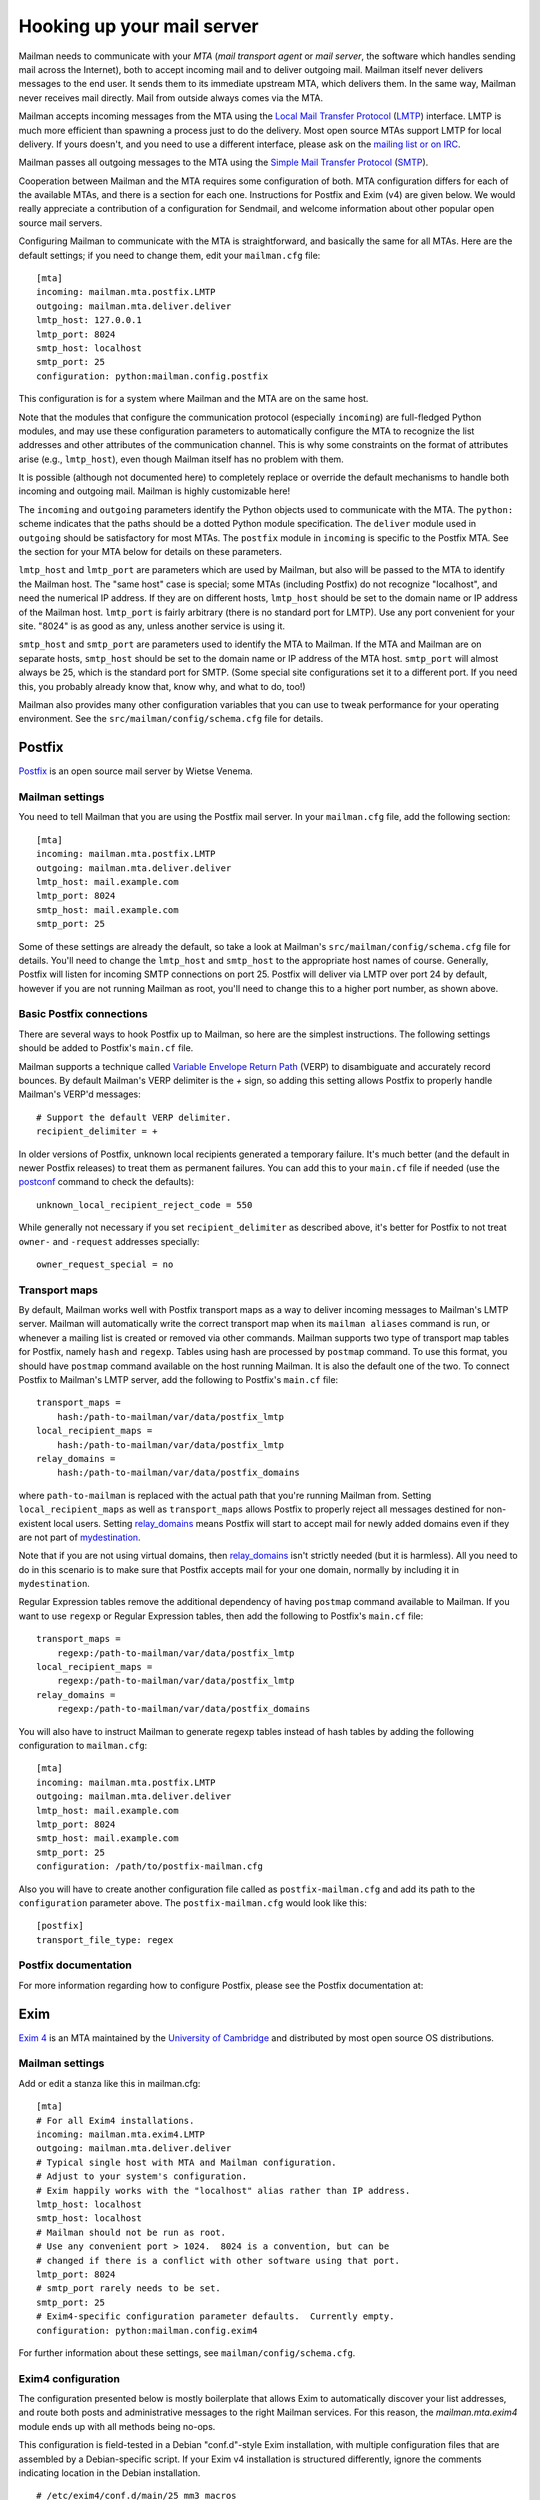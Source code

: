 =============================
 Hooking up your mail server
=============================

Mailman needs to communicate with your *MTA* (*mail transport agent*
or *mail server*, the software which handles sending mail across the
Internet), both to accept incoming mail and to deliver outgoing mail.
Mailman itself never delivers messages to the end user.  It sends them
to its immediate upstream MTA, which delivers them.  In the same way,
Mailman never receives mail directly.  Mail from outside always comes
via the MTA.

Mailman accepts incoming messages from the MTA using the `Local Mail Transfer
Protocol`_ (LMTP_) interface.  LMTP is much more efficient than spawning a
process just to do the delivery.  Most open source MTAs support LMTP for local
delivery.  If yours doesn't, and you need to use a different interface, please
ask on the `mailing list or on IRC`_.

Mailman passes all outgoing messages to the MTA using the `Simple Mail
Transfer Protocol`_ (SMTP_).

Cooperation between Mailman and the MTA requires some configuration of
both.  MTA configuration differs for each of the available MTAs, and
there is a section for each one.  Instructions for Postfix and Exim (v4)
are given below.  We would really appreciate a contribution of a
configuration for Sendmail, and welcome information about other popular
open source mail servers.

Configuring Mailman to communicate with the MTA is straightforward, and
basically the same for all MTAs.  Here are the default settings; if you need
to change them, edit your ``mailman.cfg`` file::

    [mta]
    incoming: mailman.mta.postfix.LMTP
    outgoing: mailman.mta.deliver.deliver
    lmtp_host: 127.0.0.1
    lmtp_port: 8024
    smtp_host: localhost
    smtp_port: 25
    configuration: python:mailman.config.postfix

This configuration is for a system where Mailman and the MTA are on
the same host.

Note that the modules that configure the communication protocol (especially
``incoming``) are full-fledged Python modules, and may use these configuration
parameters to automatically configure the MTA to recognize the list addresses
and other attributes of the communication channel.  This is why some
constraints on the format of attributes arise (e.g., ``lmtp_host``), even
though Mailman itself has no problem with them.

It is possible (although not documented here) to completely replace or
override the default mechanisms to handle both incoming and outgoing mail.
Mailman is highly customizable here!

The ``incoming`` and ``outgoing`` parameters identify the Python objects used
to communicate with the MTA.  The ``python:`` scheme indicates that the paths
should be a dotted Python module specification.  The ``deliver`` module used
in ``outgoing`` should be satisfactory for most MTAs.  The ``postfix`` module
in ``incoming`` is specific to the Postfix MTA.  See the section for your MTA
below for details on these parameters.

``lmtp_host`` and ``lmtp_port`` are parameters which are used by Mailman, but
also will be passed to the MTA to identify the Mailman host.  The "same host"
case is special; some MTAs (including Postfix) do not recognize "localhost",
and need the numerical IP address.  If they are on different hosts,
``lmtp_host`` should be set to the domain name or IP address of the Mailman
host.  ``lmtp_port`` is fairly arbitrary (there is no standard port for LMTP).
Use any port convenient for your site.  "8024" is as good as any, unless
another service is using it.

``smtp_host`` and ``smtp_port`` are parameters used to identify the MTA to
Mailman.  If the MTA and Mailman are on separate hosts, ``smtp_host`` should
be set to the domain name or IP address of the MTA host.  ``smtp_port`` will
almost always be 25, which is the standard port for SMTP.  (Some special site
configurations set it to a different port.  If you need this, you probably
already know that, know why, and what to do, too!)

Mailman also provides many other configuration variables that you can
use to tweak performance for your operating environment.  See the
``src/mailman/config/schema.cfg`` file for details.


Postfix
=======

Postfix_ is an open source mail server by Wietse Venema.


Mailman settings
----------------

You need to tell Mailman that you are using the Postfix mail server.  In your
``mailman.cfg`` file, add the following section::

    [mta]
    incoming: mailman.mta.postfix.LMTP
    outgoing: mailman.mta.deliver.deliver
    lmtp_host: mail.example.com
    lmtp_port: 8024
    smtp_host: mail.example.com
    smtp_port: 25

Some of these settings are already the default, so take a look at Mailman's
``src/mailman/config/schema.cfg`` file for details.  You'll need to change the
``lmtp_host`` and ``smtp_host`` to the appropriate host names of course.
Generally, Postfix will listen for incoming SMTP connections on port 25.
Postfix will deliver via LMTP over port 24 by default, however if you are not
running Mailman as root, you'll need to change this to a higher port number,
as shown above.


Basic Postfix connections
-------------------------

There are several ways to hook Postfix up to Mailman, so here are the simplest
instructions.  The following settings should be added to Postfix's ``main.cf``
file.

Mailman supports a technique called `Variable Envelope Return Path`_ (VERP) to
disambiguate and accurately record bounces.  By default Mailman's VERP
delimiter is the `+` sign, so adding this setting allows Postfix to properly
handle Mailman's VERP'd messages::

    # Support the default VERP delimiter.
    recipient_delimiter = +

In older versions of Postfix, unknown local recipients generated a temporary
failure.  It's much better (and the default in newer Postfix releases) to
treat them as permanent failures.  You can add this to your ``main.cf`` file
if needed (use the `postconf`_ command to check the defaults)::

    unknown_local_recipient_reject_code = 550

While generally not necessary if you set ``recipient_delimiter`` as described
above, it's better for Postfix to not treat ``owner-`` and ``-request``
addresses specially::

    owner_request_special = no


Transport maps
--------------

By default, Mailman works well with Postfix transport maps as a way to deliver
incoming messages to Mailman's LMTP server.  Mailman will automatically write
the correct transport map when its ``mailman aliases`` command is run, or
whenever a mailing list is created or removed via other commands. Mailman
supports two type of transport map tables for Postfix, namely ``hash`` and
``regexp``. Tables using hash are processed by ``postmap`` command. To use this
format, you should have ``postmap`` command available on the host running
Mailman. It is also the default one of the two. To connect Postfix to
Mailman's LMTP server, add the following to Postfix's ``main.cf`` file::

    transport_maps =
        hash:/path-to-mailman/var/data/postfix_lmtp
    local_recipient_maps =
        hash:/path-to-mailman/var/data/postfix_lmtp
    relay_domains =
        hash:/path-to-mailman/var/data/postfix_domains

where ``path-to-mailman`` is replaced with the actual path that you're running
Mailman from.  Setting ``local_recipient_maps`` as well as ``transport_maps``
allows Postfix to properly reject all messages destined for non-existent local
users.  Setting `relay_domains`_ means Postfix will start to accept mail for
newly added domains even if they are not part of `mydestination`_.

Note that if you are not using virtual domains, then `relay_domains`_ isn't
strictly needed (but it is harmless).  All you need to do in this scenario is
to make sure that Postfix accepts mail for your one domain, normally by
including it in ``mydestination``.

Regular Expression tables remove the additional dependency of having ``postmap``
command available to Mailman. If you want to use ``regexp`` or Regular
Expression tables, then add the following to Postfix's ``main.cf`` file::

    transport_maps =
        regexp:/path-to-mailman/var/data/postfix_lmtp
    local_recipient_maps =
        regexp:/path-to-mailman/var/data/postfix_lmtp
    relay_domains =
        regexp:/path-to-mailman/var/data/postfix_domains

You will also have to instruct Mailman to generate regexp tables instead of hash
tables by adding the following configuration to ``mailman.cfg``::

    [mta]
    incoming: mailman.mta.postfix.LMTP
    outgoing: mailman.mta.deliver.deliver
    lmtp_host: mail.example.com
    lmtp_port: 8024
    smtp_host: mail.example.com
    smtp_port: 25
    configuration: /path/to/postfix-mailman.cfg

Also you will have to create another configuration file called as
``postfix-mailman.cfg`` and add its path to the ``configuration`` parameter
above. The ``postfix-mailman.cfg`` would look like this::

    [postfix]
    transport_file_type: regex


Postfix documentation
---------------------

For more information regarding how to configure Postfix, please see
the Postfix documentation at:

.. _`The official Postfix documentation`:
   http://www.postfix.org/documentation.html
.. _`The reference page for all Postfix configuration parameters`:
   http://www.postfix.org/postconf.5.html
.. _`relay_domains`: http://www.postfix.org/postconf.5.html#relay_domains
.. _`mydestination`: http://www.postfix.org/postconf.5.html#mydestination


Exim
====

`Exim 4`_ is an MTA maintained by the `University of Cambridge`_ and
distributed by most open source OS distributions.

Mailman settings
----------------

Add or edit a stanza like this in mailman.cfg::

    [mta]
    # For all Exim4 installations.
    incoming: mailman.mta.exim4.LMTP
    outgoing: mailman.mta.deliver.deliver
    # Typical single host with MTA and Mailman configuration.
    # Adjust to your system's configuration.
    # Exim happily works with the "localhost" alias rather than IP address.
    lmtp_host: localhost
    smtp_host: localhost
    # Mailman should not be run as root.
    # Use any convenient port > 1024.  8024 is a convention, but can be
    # changed if there is a conflict with other software using that port.
    lmtp_port: 8024
    # smtp_port rarely needs to be set.
    smtp_port: 25
    # Exim4-specific configuration parameter defaults.  Currently empty.
    configuration: python:mailman.config.exim4

For further information about these settings, see
``mailman/config/schema.cfg``.

Exim4 configuration
-------------------

The configuration presented below is mostly boilerplate that allows Exim to
automatically discover your list addresses, and route both posts and
administrative messages to the right Mailman services.  For this reason, the
`mailman.mta.exim4` module ends up with all methods being no-ops.

This configuration is field-tested in a Debian "conf.d"-style Exim
installation, with multiple configuration files that are assembled by a
Debian-specific script.  If your Exim v4 installation is structured
differently, ignore the comments indicating location in the Debian
installation.
::

    # /etc/exim4/conf.d/main/25_mm3_macros
    # The colon-separated list of domains served by Mailman.
    domainlist mm_domains=list.example.net

    MM3_LMTP_PORT=8024

    # MM3_HOME must be set to mailman's var directory, wherever it is
    # according to your installation.
    MM3_HOME=/opt/mailman/var
    MM3_UID=list
    MM3_GID=list

    ################################################################
    # The configuration below is boilerplate:
    # you should not need to change it.

    # The path to the list receipt (used as the required file when
    # matching list addresses)
    MM3_LISTCHK=MM3_HOME/lists/${local_part}.${domain}

    # /etc/exim4/conf.d/router/455_mm3_router
    mailman3_router:
      driver = accept
      domains = +mm_domains
      require_files = MM3_LISTCHK
      local_part_suffix_optional
      local_part_suffix = \
         -bounces   : -bounces+* : \
         -confirm   : -confirm+* : \
         -join      : -leave     : \
         -owner     : -request   : \
         -subscribe : -unsubscribe
      transport = mailman3_transport

    # /etc/exim4/conf.d/transport/55_mm3_transport
    mailman3_transport:
      driver = smtp
      protocol = lmtp
      allow_localhost
      hosts = localhost
      port = MM3_LMTP_PORT
      rcpt_include_affixes = true

Troubleshooting
---------------

The most likely causes of failure to deliver to Mailman are typos in the
configuration, and errors in the ``MM3_HOME`` macro or the ``mm_domains``
list.  Mismatches in the LMTP port could be a cause.  Finally, Exim's router
configuration is order-sensitive.  Especially if you are being tricky and
supporting Mailman 2 and Mailman 3 at the same time, you could have one shadow
the other.

Exim 4 documentation
--------------------

There is `copious documentation for Exim`_.  The parts most relevant to
configuring communication with Mailman 3 are the chapters on the `accept
router`_ and the `LMTP transport`_.  Unless you are already familiar
with Exim configuration, you probably want to start with the chapter on
`how Exim receives and delivers mail`.

.. _`Exim 4`: http://www.exim.org/
.. _`University of Cambridge`: http://www.cam.ac.uk/
.. _`copious documentation for Exim`: http://www.exim.org/docs.html
.. _`accept router`: http://www.exim.org/exim-html-current/doc/html/spec_html/ch-the_accept_router.html
.. _`LMTP transport`: http://www.exim.org/exim-html-current/doc/html/spec_html/ch-the_lmtp_transport.html
.. _`how Exim receives and delivers mail`: http://www.exim.org/exim-html-current/doc/html/spec_html/ch-how_exim_receives_and_delivers_mail.html


qmail
=====

qmail_ is a MTA written by djb_ and, though old and not updated, still
bulletproof and occassionally in use.

Mailman settings
----------------

Mostly defaults in mailman.cfg::

    [mta]
    # NullMTA is just implementing the interface and thus satisfying Mailman
    # without doing anything fancy
    incoming: mailman.mta.null.NullMTA
    # Mailman should not be run as root.
    # Use any convenient port > 1024.  8024 is a convention, but can be
    # changed if there is a conflict with other software using that port.
    lmtp_port: 8024

This will listen on ``localhost:8024`` with LMTP and deliver outgoing messages
to ``localhost:25``.  See ``mailman/config/schema.cfg`` for more information
on these settings.

qmail configuration
-------------------

It is assumed that qmail is configured to use the ``.qmail*`` files in a user’s
home directory, however the instructions should easily be adaptable to other
qmail configurations.  However, it is required that Mailman has a (sub)domain
respectively a namespace on its own.  A helper script called ``qmail-lmtp`` is
needed and can be found in the ``contrib/`` directory of the Mailman source
tree and assumed to be on ``$PATH`` here.

As qmail puts every namespace in the address, we have to filter it out again.
If your main domain is ``example.com`` and you assign ``lists.example.com`` to
the user ``mailman``, qmail will give you the destination address
``mailman-spam@lists.example.com`` while it should actually be
``spam@lists.example.com``.  The second argument to ``qmail-lmtp`` defines
how many parts (separated by dashes) to filter out.  The first argument
specifies the LMTP port of Mailman.  Long story short, as user mailman:
::

    % chmod +t "$HOME"
    % echo '|qmail-lmtp 1 8042' > .qmail # put appropriate values here
    % ln -sf .qmail .qmail-default
    % chmod -t "$HOME"

.. _qmail: https://cr.yp.to/qmail.html
.. _djb: https://cr.yp.to


Sendmail
========

The core Mailman developers generally do not use Sendmail, so experience is
limited.  Any and all contributions are welcome!  The follow information from
a post by Gary Algier <gaa@ulticom.com> may be useful as a starting point,
although it describes Mailman 2:

    I have it working fine.  I recently replaced a very old implementation
    of sendmail and Mailman 2 on Solaris with a new one on CentOS 6.  When I
    did so, I used the POSTFIX_ALIAS_CMD mechanism to automatically process
    the aliases.  See::

        https://mail.python.org/pipermail/mailman-users/2004-June/037518.html

    In mm_cfg.py::

         MTA='Postfix'
         POSTFIX_ALIAS_CMD = '/usr/bin/sudo /etc/mail/import-mailman-aliases'

    /etc/mail/import-mailman-aliases contains::

         #! /bin/sh
         /bin/cp /etc/mailman/aliases /etc/mail/mailman.aliases
         /usr/bin/newaliases

    In /etc/sudoers.d/mailman::

         Cmnd_Alias IMPORT_MAILMAN_ALIASES = /etc/mail/import-mailman-aliases
         apache ALL= NOPASSWD: IMPORT_MAILMAN_ALIASES
         mailman ALL= NOPASSWD: IMPORT_MAILMAN_ALIASES
         Defaults!IMPORT_MAILMAN_ALIASES !requiretty

    In the sendmail.mc file I changed::

         define(`ALIAS_FILE', `/etc/aliases')dnl

    to::

         define(`ALIAS_FILE', `/etc/aliases,/etc/mail/mailman.aliases')dnl

    so that the Mailman aliases would be in a separate file.

The main issue here is that Mailman 2 expects to receive messages from
the MTA via pipes, whereas Mailman 3 uses LMTP exclusively.  Recent
Sendmail does support LMTP, so it's a matter of configuring a stock
Sendmail.  But rather than using aliases, it needs to be configured to
relay to the LMTP port of Mailman.


.. _`mailing list or on IRC`: START.html#contact-us
.. _`Local Mail Transfer Protocol`:
   http://en.wikipedia.org/wiki/Local_Mail_Transfer_Protocol
.. _LMTP: http://www.faqs.org/rfcs/rfc2033.html
.. _`Simple Mail Transfer Protocol`:
   http://en.wikipedia.org/wiki/Simple_Mail_Transfer_Protocol
.. _SMTP: http://www.faqs.org/rfcs/rfc5321.html
.. _Postfix: http://www.postfix.org
.. _`Variable Envelope Return Path`:
   http://en.wikipedia.org/wiki/Variable_envelope_return_path
.. _postconf: http://www.postfix.org/postconf.1.html
